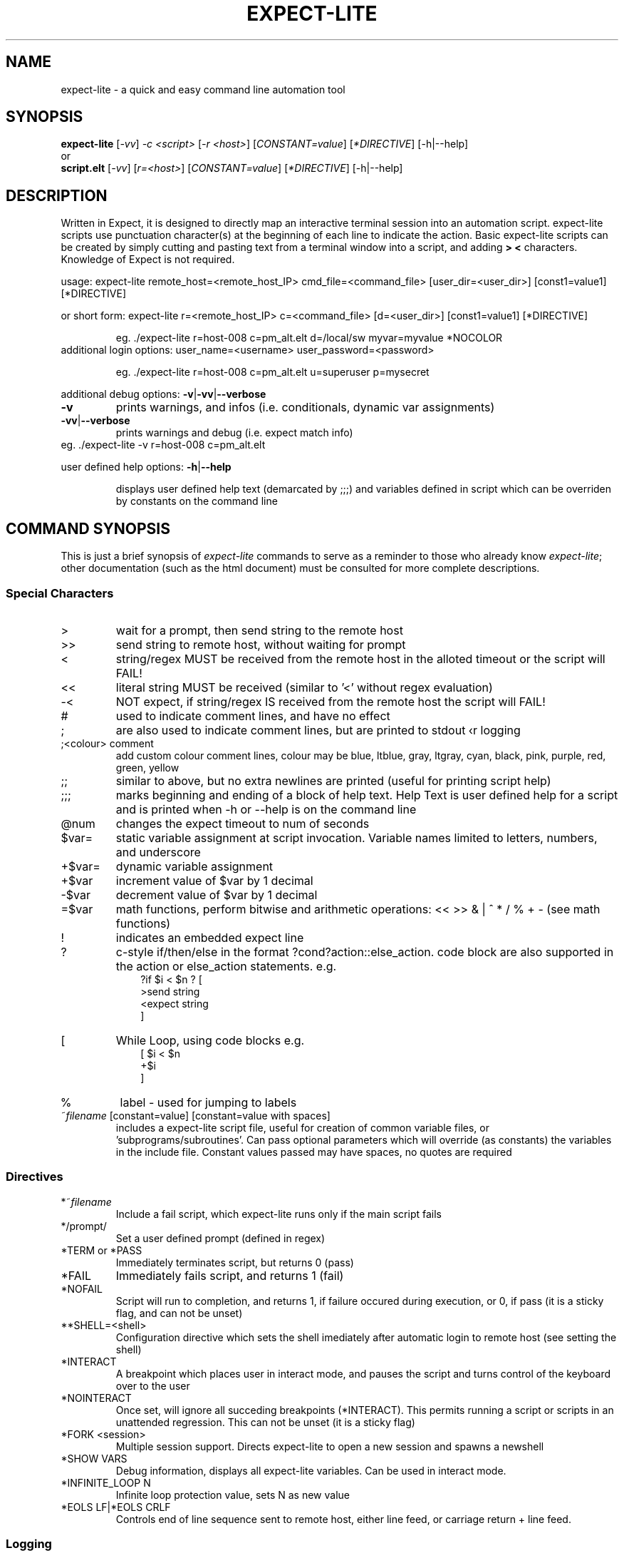 .\" DO NOT MODIFY THIS FILE!  It was generated by help2man 1.36.
.\" Man Page for expect-lite - initial version - created 7/19/2010
.\" Updated Man Page for expect-lite - version 3.7.0	7/31/2010
.\" Updated Man Page for expect-lite - version 4.0.x	9/28/2011
.\" Updated Man Page for expect-lite - version 4.0.2	10/8/2011
.\" Updated Man Page for expect-lite - version 4.3.0	3/25/2012
.\" Updated Man Page for expect-lite - version 4.4.0	12/16/2012
.\"
.TH EXPECT-LITE "1" "January 2013" "expect-lite version 4.4.0" "User Commands"
.SH NAME
expect-lite \- a quick and easy command line automation tool
.SH SYNOPSIS
.B expect-lite 
[\fI\-vv\fR] \fI-c <script>\fR [\fI-r <host>\fR]  [\fICONSTANT=value\fR] [\fI*DIRECTIVE\fR] [-h|--help]
.br
or
.br
.B script.elt 
[\fI\-vv\fR]  [\fIr=<host>\fR] [\fICONSTANT=value\fR] [\fI*DIRECTIVE\fR] [-h|--help]
.SH DESCRIPTION
.ds sd \fIexpect-lite\fP
.PP
Written in Expect, it is designed to directly map an interactive terminal session into an
automation script. expect-lite scripts use punctuation character(s) at the beginning of each line
to indicate the action. Basic expect-lite scripts can be created by simply cutting and pasting
text from a terminal window into a script, and adding \fB>\fR \fB<\fR characters. Knowledge of
Expect is not required.

.PP
usage: expect\-lite remote_host=<remote_host_IP> cmd_file=<command_file> [user_dir=<user_dir>] [const1=value1] [*DIRECTIVE]
.PP
or short form: expect\-lite r=<remote_host_IP> c=<command_file> [d=<user_dir>] [const1=value1] [*DIRECTIVE]
.IP
eg. ./expect\-lite r=host\-008  c=pm_alt.elt  d=/local/sw myvar=myvalue *NOCOLOR
.TP
additional login options: user_name=<username> user_password=<password>
.IP
eg. ./expect\-lite r=host\-008 c=pm_alt.elt u=superuser p=mysecret
.PP
additional debug options: \fB\-v\fR|\fB\-vv\fR|\fB\-\-verbose\fR
.TP
\fB\-v\fR
prints warnings, and infos (i.e. conditionals, dynamic var assignments)
.TP
\fB\-vv\fR|\fB\-\-verbose\fR
prints warnings and debug (i.e. expect match info)
.TP
eg. ./expect\-lite \-v r=host\-008 c=pm_alt.elt
.PP
user defined help options: \fB\-h\fR|\fB\-\-help\fR
.IP
displays user defined help text (demarcated by ;;;) and variables defined in script which can be overriden by constants on the command line
.PP

.SH
COMMAND SYNOPSIS
.PP
This  is  just a brief synopsis of \*(sd commands to serve as a reminder to those who already
know \*(sd;  other  documentation  (such  as  the  html  document)  must  be  consulted  for 
more complete descriptions.
.SS
Special Characters
.TP
>
wait for a prompt, then send string to the remote host
.TP
>>
send string to remote host, without waiting for prompt 

.TP
<
string/regex MUST be received from the remote host in the alloted timeout or the script will FAIL! 
.TP
<< 	
literal string MUST be received (similar to '<' without regex evaluation)
.TP
-<
NOT expect, if string/regex IS received from the remote host the script will FAIL! 
.TP
#
used to indicate comment lines, and have no effect
.TP
;
are also used to indicate comment lines, but are printed to stdout \(for logging\)
.TP
;<colour> comment
add custom colour comment lines, colour may be blue, ltblue, gray, ltgray, cyan, black, pink, purple, red, green, yellow
.TP
;;
similar to above, but no extra newlines are printed (useful for printing script help)
.TP
;;;
marks beginning and ending of a block of help text. Help Text is user defined help for a script and is printed when -h or --help is on the command line
.TP
@num
changes the expect timeout to num of seconds
.TP
$var=
static variable assignment at script invocation. Variable names limited to letters, numbers, and underscore 
.TP
+$var=
.RI
dynamic variable assignment  
.TP
+$var
increment value of $var by 1 decimal 
.TP
-$var
decrement value of $var by 1 decimal
.TP
=$var
math functions, perform bitwise and arithmetic operations:  << >> & | ^ * / % + - (see math functions)
.TP
!
indicates an embedded expect line 
.TP
?
c-style if/then/else in the format ?cond?action::else_action. code block are also supported in the action or else_action statements. e.g. 
.br
.RS 10
?if $i < $n ? [
.br
   >send string
.br
   <expect string
.br
]
.RE
.TP
[ 
While Loop, using code blocks e.g.
.br
.RS 10
[ $i < $n
.br
   +$i
.br
]
.RE
.TP
%
label - used for jumping to labels 
.TP
~\fIfilename\fP [constant=value] [constant=value with spaces] 
includes a expect-lite script file, useful for creation of common variable files, or 'subprograms/subroutines'. Can pass optional parameters which will override (as constants) the variables in the include file. Constant values passed may have spaces, no quotes are required
.PP
.SS
Directives
.TP
*~\fIfilename\fP
Include a fail script, which expect-lite runs only if the main script fails 
.TP
*/prompt/
Set a user defined prompt (defined in regex)
.TP
*TERM or *PASS
Immediately terminates script, but returns 0 (pass) 
.TP
*FAIL
Immediately fails script, and returns 1 (fail) 
.TP
*NOFAIL
Script will run to completion, and returns 1, if failure occured during execution, or 0, if pass (it is a sticky flag, and can not be unset)
.TP
**SHELL=<shell>
Configuration directive which sets the shell imediately after automatic login to remote host (see setting the shell)
.TP
*INTERACT
A breakpoint which places user in interact mode, and pauses the script and turns control of the keyboard over to the user 
.TP
*NOINTERACT
Once set, will ignore all succeding breakpoints (*INTERACT). This permits running a  script or scripts in an unattended regression. This can not be unset (it is a sticky flag)
.TP
*FORK <session>
Multiple session support. Directs expect-lite to open a new session and spawns a newshell 
.TP
*SHOW VARS
Debug information, displays all expect-lite variables. Can be used in interact mode.
.TP
*INFINITE_LOOP N
Infinite loop protection value, sets N as new value
.TP
*EOLS LF|*EOLS CRLF
Controls end of line sequence sent to remote host, either line feed, or carriage return + line feed.

.P
.SS
Logging
.PP
Logging encompases two operations: 1) writing script output to a file, 2) controlling additional messages, such as info, exp_info and warnings. All logging commands when used on the CLI will override those inside the script
.TP
*LOG|*NOLOG
Enable/disable logging of standard out and messages to a file. The log file name will be <script_name>.log saved in the script directory.(see Enviroment Variable EL_LOG_EXT below)
.TP
*LOG <file_name>|*LOGAPPEND <file_name>
Enable logging to a user specified path/file_name. When invoked on the CLI, the specified file_name must end in ".log" (or as defined by EL_LOG_EXT) to avoid ambiguity 
.TP
*INFO|*NOINFO
Enable/disable informational messages
.TP
*EXP_INFO|*NOEXP_INFO
Enable/disable "expected" messages (addtionally use -V flag to enable) 
.TP
*WARN|*NOWARN
Enable/disable warning messages
.TP
*DEBUG|*NODEBUG
Enable/disable debug messages
.TP
*NOCOLOR
Disables color on stdout
.TP
*TIMESTAMP <ISO|YMD|DMY|MDY>
Prints Date and Timestamp for each command sent, ISO is default
.TP
*NOTIMESTAMP
Disables timestamp printing


.P

.SS 
Environment Variables 
.PP
It is no longer necessary to hand edit the expect-lite script itself. All parameters such as connect_method, login name and password are controlled via shell environment variables. This permits individual customization in a multi user environment. It is recommended to save these values in \fI.expect-literc\fR and source it from .bashrc or .cshrc. If set, the following environment variables will be used:
.TP
EL_CONNECT_METHOD
The method expect-lite uses to connect to remote host. Valid options are: none|telnet|ssh|ssh_key Default is none
.TP
EL_CONNECT_USER
User name to use for login on remote host (telnet|ssh)
.TP
EL_CONNECT_PASS
Password to use for login on remote host (telnet|ssh)
.TP
EL_DELAY_WAIT_FOR_HOST
Delay (in ms) to wait for host in Not Expect, and Dynamic Var Capture. 100 ms is a good value for a local LAN, 200 ms if running across high speed internet
.TP
EL_REMOTE_HOST
Name or IP of remote host
.TP
EL_CMD_FILE
Name of expect-lite script to run
.TP
EL_USER_DIR
Change to this directory upon login before executing script
.TP
EL_LOG_EXT
Set the log file name extension string (default=".log") which is appended to the script name when uusing *LOG without file name argument or used to detect a log file name on the command line.
.TP
EL_*
Any other shell environment variables starting with EL_ will become constants
.PP



.SS
Debugger (IDE)
.PP
The debugger performs three primary functions: 1) connecting the user to the remote host or device under test, 2) monitoring special commands prefaced with the escape key for stepping, and other functions, and 3) the debugger will allow expect-lite script lines to be executed by either typing directly or pasting them into the IDE.
.PP
The debugger is invoked at a breakpoint by placing the *INTERACT command in the script, or using by instant-interact at anytime during the script execution by pressing ctrl+backslash ^\\
.TP
<esc>s
Step, execute next step in script
.TP
<esc>k
sKip next step in script
.TP
<esc>c
Continue execution of the script
.TP
<esc>v
show Vars, display expect-lite variables and values
.TP
<esc>0to9
display next N lines of script
.TP
<esc>-1to-9
display last N lines of script
.TP
ctrl+d
Quit & Exit expect-lite
.TP
<esc>h
display Help
.TP
[pasted line(s)]
execute any pasted line(s) from a script into the IDE
.TP
[type any expect-lite line]
execute any typed expect-lite script line 



.SH AUTHOR
Written by Craig Miller
.SH "REPORTING BUGS"
Report bugs to <cvmiller at gmail dot com>.
.SH COPYRIGHT
Copyright \(co 2008-2013 Craig Miller
.br
Copyright \(co 2005-2007 FreeScale Semiconductor and Craig Miller
.br
License BSD-Style: 
This is free software: you are free to change and redistribute it.
There is NO WARRANTY, to the extent permitted by law.
.SH "SEE ALSO"
The full documentation for 
.B
expect-lite
is maintained as an HTML manual. Please see http://expect-lite.sf.net/ for complete documentation.
